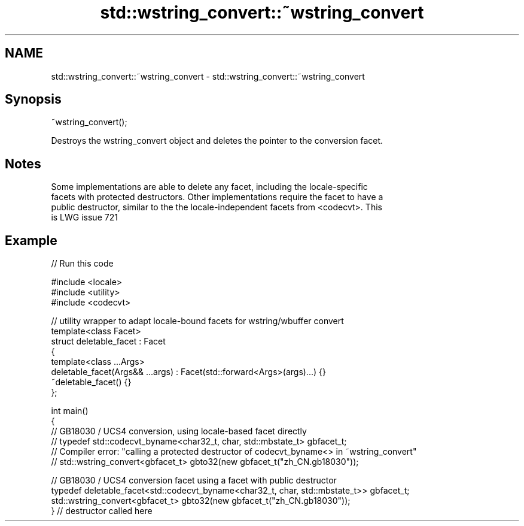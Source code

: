 .TH std::wstring_convert::~wstring_convert 3 "2018.03.28" "http://cppreference.com" "C++ Standard Libary"
.SH NAME
std::wstring_convert::~wstring_convert \- std::wstring_convert::~wstring_convert

.SH Synopsis
   ~wstring_convert();

   Destroys the wstring_convert object and deletes the pointer to the conversion facet.

.SH Notes

   Some implementations are able to delete any facet, including the locale-specific
   facets with protected destructors. Other implementations require the facet to have a
   public destructor, similar to the the locale-independent facets from <codecvt>. This
   is LWG issue 721

.SH Example

   
// Run this code

 #include <locale>
 #include <utility>
 #include <codecvt>

 // utility wrapper to adapt locale-bound facets for wstring/wbuffer convert
 template<class Facet>
 struct deletable_facet : Facet
 {
     template<class ...Args>
     deletable_facet(Args&& ...args) : Facet(std::forward<Args>(args)...) {}
     ~deletable_facet() {}
 };

 int main()
 {
     // GB18030 / UCS4 conversion, using locale-based facet directly
     // typedef std::codecvt_byname<char32_t, char, std::mbstate_t> gbfacet_t;
     // Compiler error: "calling a protected destructor of codecvt_byname<> in ~wstring_convert"
     // std::wstring_convert<gbfacet_t> gbto32(new gbfacet_t("zh_CN.gb18030"));

     // GB18030 / UCS4 conversion facet using a facet with public destructor
     typedef deletable_facet<std::codecvt_byname<char32_t, char, std::mbstate_t>> gbfacet_t;
     std::wstring_convert<gbfacet_t> gbto32(new gbfacet_t("zh_CN.gb18030"));
 } // destructor called here
